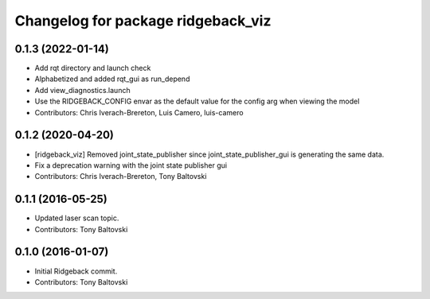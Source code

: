 ^^^^^^^^^^^^^^^^^^^^^^^^^^^^^^^^^^^
Changelog for package ridgeback_viz
^^^^^^^^^^^^^^^^^^^^^^^^^^^^^^^^^^^

0.1.3 (2022-01-14)
------------------
* Add rqt directory and launch check
* Alphabetized and added rqt_gui as run_depend
* Add view_diagnostics.launch
* Use the RIDGEBACK_CONFIG envar as the default value for the config arg when viewing the model
* Contributors: Chris Iverach-Brereton, Luis Camero, luis-camero

0.1.2 (2020-04-20)
------------------
* [ridgeback_viz] Removed joint_state_publisher since joint_state_publisher_gui is generating the same data.
* Fix a deprecation warning with the joint state publisher gui
* Contributors: Chris Iverach-Brereton, Tony Baltovski

0.1.1 (2016-05-25)
------------------
* Updated laser scan topic.
* Contributors: Tony Baltovski

0.1.0 (2016-01-07)
------------------
* Initial Ridgeback commit.
* Contributors: Tony Baltovski
